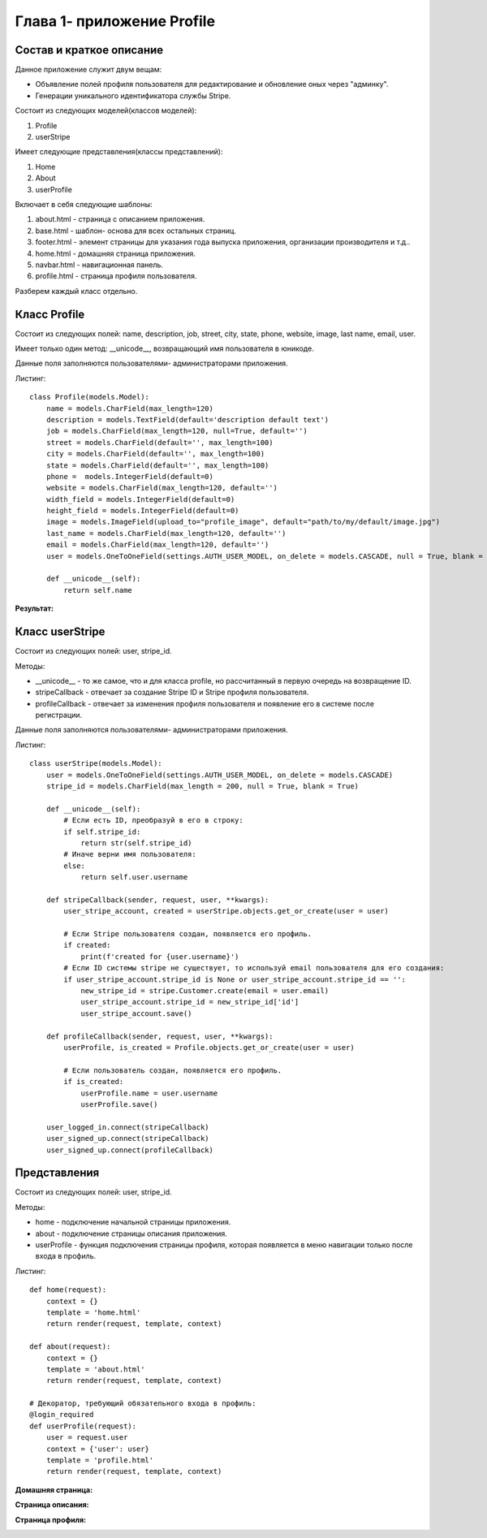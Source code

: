 ***************************
Глава 1- приложение Profile
***************************


**Состав и краткое описание**
=============================

Данное приложение служит двум вещам:

* Объявление полей профиля пользователя для редактирование и обновление оных через "админку".
* Генерации уникального идентификатора службы Stripe.

Состоит из следующих моделей(классов моделей):

#. Profile
#. userStripe

Имеет следующие представления(классы представлений):

#. Home
#. About
#. userProfile

Включает в себя следующие шаблоны:

#. about.html - страница с описанием приложения.
#. base.html - шаблон- основа для всех остальных страниц.
#. footer.html - элемент страницы для указания года выпуска приложения, организации производителя и т.д..
#. home.html - домашняя страница приложения.
#. navbar.html - навигационная панель.
#. profile.html - страница профиля пользователя.

Разберем каждый класс отдельно.

**Класс Profile**
=================


Состоит из следующих полей: name, description, job, street, city, state, phone, website, image, last name, email, user.

Имеет только один метод: __unicode__, возвращающий имя пользователя в юникоде.

Данные поля заполняются пользователями- администраторами приложения.

Листинг::

    class Profile(models.Model):
        name = models.CharField(max_length=120)
        description = models.TextField(default='description default text')
        job = models.CharField(max_length=120, null=True, default='')
        street = models.CharField(default='', max_length=100)
        city = models.CharField(default='', max_length=100)
        state = models.CharField(default='', max_length=100)
        phone =  models.IntegerField(default=0)
        website = models.CharField(max_length=120, default='')
        width_field = models.IntegerField(default=0)
        height_field = models.IntegerField(default=0)
        image = models.ImageField(upload_to="profile_image", default="path/to/my/default/image.jpg")
        last_name = models.CharField(max_length=120, default='')
        email = models.CharField(max_length=120, default='')
        user = models.OneToOneField(settings.AUTH_USER_MODEL, on_delete = models.CASCADE, null = True, blank = True)

        def __unicode__(self):
            return self.name

**Результат:**

.. image:: _static/profile.png
  :target: _static/profile.png

**Класс userStripe**
====================

Состоит из следующих полей: user, stripe_id.

Методы:

* __unicode__ - то же самое, что и для класса profile, но рассчитанный в первую очередь на возвращение ID.
* stripeCallback - отвечает за создание Stripe ID и Stripe профиля пользователя.
* profileCallback - отвечает за изменения профиля пользователя и появление его в системе после регистрации.

Данные поля заполняются пользователями- администраторами приложения.

Листинг::

    class userStripe(models.Model):
        user = models.OneToOneField(settings.AUTH_USER_MODEL, on_delete = models.CASCADE)
        stripe_id = models.CharField(max_length = 200, null = True, blank = True)

        def __unicode__(self):
            # Если есть ID, преобразуй в его в строку:
            if self.stripe_id:
                return str(self.stripe_id)
            # Иначе верни имя пользователя:
            else:
                return self.user.username

        def stripeCallback(sender, request, user, **kwargs):
            user_stripe_account, created = userStripe.objects.get_or_create(user = user)

            # Если Stripe пользователя создан, появляется его профиль.
            if created:
                print(f'created for {user.username}')
            # Если ID системы stripe не существует, то используй email пользователя для его создания:
            if user_stripe_account.stripe_id is None or user_stripe_account.stripe_id == '':
                new_stripe_id = stripe.Customer.create(email = user.email)
                user_stripe_account.stripe_id = new_stripe_id['id']
                user_stripe_account.save()

        def profileCallback(sender, request, user, **kwargs):
            userProfile, is_created = Profile.objects.get_or_create(user = user)

            # Если пользователь создан, появляется его профиль.
            if is_created:
                userProfile.name = user.username
                userProfile.save()

        user_logged_in.connect(stripeCallback)
        user_signed_up.connect(stripeCallback)
        user_signed_up.connect(profileCallback)

**Представления**
=================

Состоит из следующих полей: user, stripe_id.

Методы:

* home - подключение начальной страницы приложения.
* about - подключение страницы описания приложения.
* userProfile - функция подключения страницы профиля, которая появляется в меню навигации только после входа в профиль.

Листинг::

    def home(request):
        context = {}
        template = 'home.html'
        return render(request, template, context)

    def about(request):
        context = {}
        template = 'about.html'
        return render(request, template, context)

    # Декоратор, требующий обязательного входа в профиль:
    @login_required
    def userProfile(request):
        user = request.user
        context = {'user': user}
        template = 'profile.html'
        return render(request, template, context)

**Домашняя страница:**

.. image:: _static/home.png
  :target: _static/home.png

**Страница описания:**

.. image:: _static/about.png
  :target: _static/about.png

**Страница профиля:**

.. image:: _static/profile2.png
  :target: _static/profile2.png
